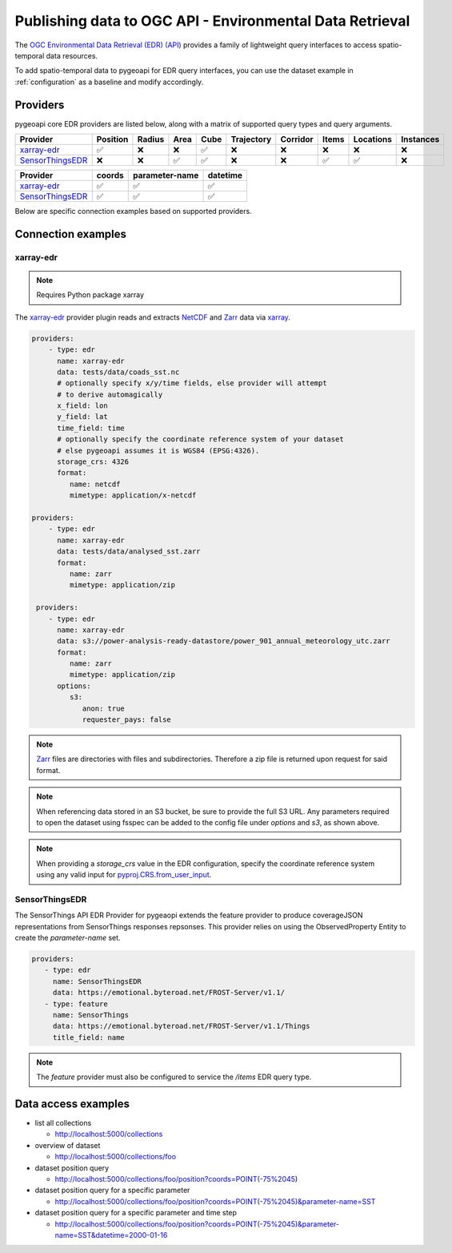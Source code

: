 .. _ogcapi-edr:

Publishing data to OGC API - Environmental Data Retrieval
=========================================================

The `OGC Environmental Data Retrieval (EDR) (API)`_ provides a family of
lightweight query interfaces to access spatio-temporal data resources.

To add spatio-temporal data to pygeoapi for EDR query interfaces, you
can use the dataset example in :ref:`configuration` as a baseline and
modify accordingly.

Providers
---------

pygeoapi core EDR providers are listed below, along with a matrix of supported query
types and query arguments.

.. csv-table::
   :header: Provider, Position, Radius, Area, Cube, Trajectory, Corridor, Items, Locations, Instances
   :align: left

   `xarray-edr`_,✅,❌,❌,✅,❌,❌,❌,❌,❌
   `SensorThingsEDR`_,❌,❌,✅,✅,❌,❌,✅,✅,❌


.. csv-table::
   :header: Provider, coords, parameter-name, datetime
   :align: left

   `xarray-edr`_,✅,✅,✅
   `SensorThingsEDR`_,✅,✅,✅


Below are specific connection examples based on supported providers.

Connection examples
-------------------

xarray-edr
^^^^^^^^^^

.. note::
   Requires Python package xarray

The `xarray-edr`_ provider plugin reads and extracts `NetCDF`_ and `Zarr`_ data via `xarray`_.

.. code-block:: yaml

   providers:
       - type: edr
         name: xarray-edr
         data: tests/data/coads_sst.nc
         # optionally specify x/y/time fields, else provider will attempt
         # to derive automagically
         x_field: lon
         y_field: lat
         time_field: time
         # optionally specify the coordinate reference system of your dataset
         # else pygeoapi assumes it is WGS84 (EPSG:4326).
         storage_crs: 4326
         format:
            name: netcdf
            mimetype: application/x-netcdf

   providers:
       - type: edr
         name: xarray-edr
         data: tests/data/analysed_sst.zarr
         format:
            name: zarr
            mimetype: application/zip
    
    providers:
       - type: edr
         name: xarray-edr
         data: s3://power-analysis-ready-datastore/power_901_annual_meteorology_utc.zarr
         format:
            name: zarr
            mimetype: application/zip
         options:
            s3:
               anon: true
               requester_pays: false

.. note::

   `Zarr`_ files are directories with files and subdirectories.  Therefore
   a zip file is returned upon request for said format.

.. note::
   When referencing data stored in an S3 bucket, be sure to provide the full
   S3 URL. Any parameters required to open the dataset using fsspec can be added
   to the config file under `options` and `s3`, as shown above.

.. note::
   When providing a `storage_crs` value in the EDR configuration, specify the 
   coordinate reference system using any valid input for 
   `pyproj.CRS.from_user_input`_. 


SensorThingsEDR
^^^^^^^^^^^^^^^

The SensorThings API EDR Provider for pygeaopi extends the feature provider to
produce coverageJSON representations from SensorThings responses repsonses. This provider
relies on using the ObservedProperty Entity to create the `parameter-name` set.

.. code-block:: yaml

   providers:
      - type: edr
        name: SensorThingsEDR
        data: https://emotional.byteroad.net/FROST-Server/v1.1/
      - type: feature
        name: SensorThings
        data: https://emotional.byteroad.net/FROST-Server/v1.1/Things
        title_field: name


.. note::
   The `feature` provider must also be configured to service the `/items` 
   EDR query type.


Data access examples
--------------------

* list all collections

  * http://localhost:5000/collections
* overview of dataset

  * http://localhost:5000/collections/foo
* dataset position query

  * http://localhost:5000/collections/foo/position?coords=POINT(-75%2045)
* dataset position query for a specific parameter

  * http://localhost:5000/collections/foo/position?coords=POINT(-75%2045)&parameter-name=SST
* dataset position query for a specific parameter and time step

  * http://localhost:5000/collections/foo/position?coords=POINT(-75%2045)&parameter-name=SST&datetime=2000-01-16


.. _`xarray`: https://docs.xarray.dev/en/stable/
.. _`NetCDF`: https://en.wikipedia.org/wiki/NetCDF
.. _`Zarr`: https://zarr.readthedocs.io/en/stable
.. _`pyproj.CRS.from_user_input`: https://pyproj4.github.io/pyproj/stable/api/crs/coordinate_system.html#pyproj.crs.CoordinateSystem.from_user_input
.. _`OGC Environmental Data Retrieval (EDR) (API)`: https://ogcapi.ogc.org/edr
